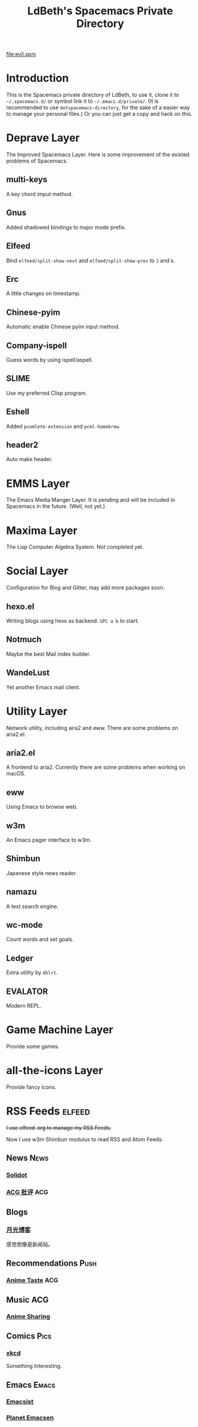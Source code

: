 #+TITLE: LdBeth's Spacemacs Private Directory
#+STARTUP: SHOWALL
#+TAGS: News(n) View(v) Push(p) Pics(p) Emacs(e) ACG(a)

[[http://spacemacs.org][file:https://cdn.rawgit.com/syl20bnr/spacemacs/442d025779da2f62fc86c2082703697714db6514/assets/spacemacs-badge.svg]]

[[file:evil.xpm]]


* Introduction
  This is the Spacemacs private directory of LdBeth, to use it, clone it
  to =~/.spacemacs.d/= or symbol link it to =~/.emacs.d/private/=.
  (It is recommended to use =dotspacemacs-directory=, for the sake 
  of a easier way to manage your personal files.)
  Or you can just get a copy and hack on this.

* Deprave Layer
  The Improved Spacemacs Layer.
  Here is some improvement of the existed problems of Spacemacs.

** multi-keys
   A key chord imput method.

** Gnus
   Added shadowed bindings to major mode prefix.

** Elfeed
   Bind =elfeed/split-show-next= and =elfeed/split-show-prev= to
   ~J~ and ~k~.

** Erc
   A little changes on timestamp.

** Chinese-pyim
   Automatic enable Chinese pyim input method.

** Company-ispell
   Guess words by using ispell/aspell.

** SLIME
   Use my preferred Clisp program.

** Eshell
   Added =pcomlete-extension= and =pcml-homebrew=.

** header2
   Auto make header.

* EMMS Layer
  The Emacs Media Manger Layer. It is pending and will be included
  in Spacemacs in the future. (Well, not yet.)

* Maxima Layer
  The Lisp Computer Algebra System. Not completed yet.

* Social Layer
  Configuration for Blog and Gitter, may add more packages soon.

** hexo.el
   Writing blogs using hexo as backend.
   ~SPC a b~ to start.

** Notmuch
   Maybe the best Mail index builder.

** WandeLust
   Yet another Emacs mail client.

* Utility Layer
  Network utility, including aira2 and eww. There are some problems
  on aria2.el.

** aria2.el
   A frontend to aria2. Currently there are some problems when
   working on macOS.

** eww
   Using Emacs to browse web.

** w3m
   An Emacs pager interface to w3m.

** Shimbun
   Japanese style news reader.

** namazu
   A text search engine.

** wc-mode
   Count words and set goals.

** Ledger
   Extra utility by =dklrt=.

** EVALATOR
   Modern REPL.

* Game Machine Layer
  Provide some games.

* all-the-icons Layer
  Provide fancy icons.

* RSS Feeds                                                          :elfeed:
  +I use elfeed-org to manage my RSS Feeds.+

  Now I use w3m Shimbun modulus to read RSS and Atom Feeds.

** News                                                               :News:
*** [[http://www.solidot.org/index.rss][Solidot]]
*** [[http://www.acgpiping.net/feed/][ACG 批评]]                                                            :ACG:

** Blogs
*** [[http://feed.williamlong.info/][月光博客]]
    感觉倒像是新闻站。

** Recommendations                                                    :Push:
*** [[http://animetaste.net/feed][Anime Taste]]                                                         :ACG:
   
** Music                                                               :ACG:
*** [[http://koe.anime-sharing.com/feed/][Anime Sharing]]

** Comics                                                             :Pics:
*** [[https://xkcd.com/rss.xml][xkcd]]
    Something Interesting.

** Emacs                                                             :Emacs:
*** [[http://www.emacsist.com/rss][Emacsist]]
*** [[http://planet.emacsen.org/atom.xml][Planet Emacsen]]
